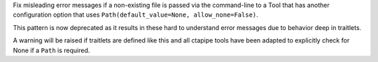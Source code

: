 Fix misleading error messages if a non-existing file is passed
via the command-line to a Tool that has another configuration option
that uses ``Path(default_value=None, allow_none=False)``.

This pattern is now deprecated as it results in these hard to understand
error messages due to behavior deep in traitlets.

A warning will be raised if traitlets are defined like this and
all ctapipe tools have been adapted to explicitly check
for None if a ``Path`` is required.
